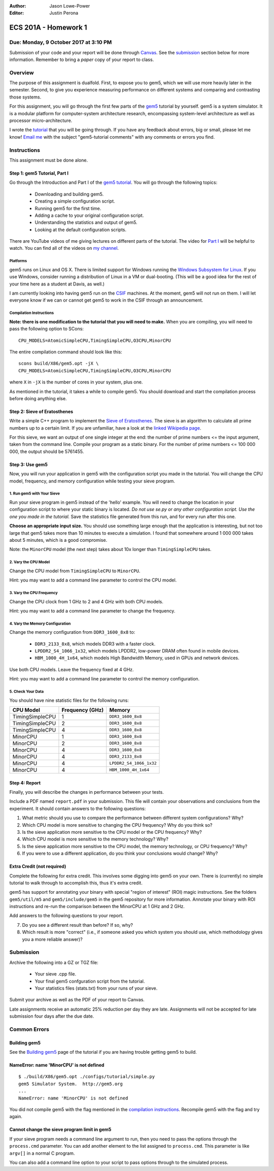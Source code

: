 :Author: Jason Lowe-Power
:Editor: Justin Perona

=====================
ECS 201A - Homework 1
=====================

Due: Monday, 9 October 2017 at 3:10 PM
--------------------------------------

Submission of your code and your report will be done through Canvas_.
See the submission_ section below for more information.
Remember to bring a *paper* copy of your report to class.

.. _Canvas: https://canvas.ucdavis.edu/courses/146759

Overview
--------

The purpose of this assignment is dualfold.
First, to expose you to gem5, which we will use more heavily later in the semester.
Second, to give you experience measuring performance on different systems and comparing and contrasting those systems.

For this assignment, you will go through the first few parts of the gem5_ tutorial by yourself.
gem5 is a system simulator.
It is a modular platform for computer-system architecture research, encompassing system-level architecture as well as processor micro-architecture.

I wrote the tutorial_ that you will be going through.
If you have any feedback about errors, big or small, please let me know!
`Email me`_ with the subject "gem5-tutorial comments" with any comments or errors you find.

.. _email me: mailto:jlowepower@ucdavis.edu
.. _gem5: http://gem5.org/Main_Page
.. _tutorial: http://learning.gem5.org/book/

Instructions
------------

This assignment must be done alone.

Step 1: gem5 Tutorial, Part I
~~~~~~~~~~~~~~~~~~~~~~~~~~~~~

Go through the Introduction and Part I of the `gem5 tutorial`__.
You will go through the following topics:

 - Downloading and building gem5.
 - Creating a simple configuration script.
 - Running gem5 for the first time.
 - Adding a cache to your original configuration script.
 - Understanding the statistics and output of gem5.
 - Looking at the default configuration scripts.


There are YouTube videos of me giving lectures on different parts of the tutorial.
The video for `Part I`_ will be helpful to watch.
You can find all of the videos on `my channel`_.

__ `tutorial`_
.. _`my channel`: https://www.youtube.com/channel/UCBDXDuN_5XcmntoE-dnQPbQ
.. _`Part I`: https://www.youtube.com/watch?v=5UT41VsGTsg

Platforms
"""""""""

gem5 runs on Linux and OS X.
There is limited support for Windows running the `Windows Subsystem for Linux`_.
If you use Windows, consider running a distribution of Linux in a VM or dual-booting.
(This will be a good idea for the rest of your time here as a student at Davis, as well.)

.. _`Windows Subsystem for Linux`: https://msdn.microsoft.com/commandline/wsl/about

I am currently looking into having gem5 run on the CSIF_ machines.
At the moment, gem5 will not run on them.
I will let everyone know if we can or cannot get gem5 to work in the CSIF through an announcement.

.. _CSIF: http://csifdocs.cs.ucdavis.edu/

.. _compilation instructions:

Compilation Instructions
""""""""""""""""""""""""

**Note: there is one modification to the tutorial that you will need to make.**
When you are compiling, you will need to pass the following option to SCons:

::

    CPU_MODELS=AtomicSimpleCPU,TimingSimpleCPU,O3CPU,MinorCPU

The entire compilation command should look like this:

::

    scons build/X86/gem5.opt -jX \
    CPU_MODELS=AtomicSimpleCPU,TimingSimpleCPU,O3CPU,MinorCPU

where ``X`` in ``-jX`` is the number of cores in your system, plus one.

As mentioned in the tutorial, it takes a while to compile gem5.
You should download and start the compilation process before doing anything else.


Step 2: Sieve of Eratosthenes
~~~~~~~~~~~~~~~~~~~~~~~~~~~~~

Write a simple C++ program to implement the `Sieve of Eratosthenes`_.
The sieve is an algorithm to calculate all prime numbers up to a certain limit.
If you are unfamiliar, have a look at the `linked Wikipedia page`__.

For this sieve, we want an output of one single integer at the end: the number of prime numbers <= the input argument, taken from the command line.
Compile your program as a static binary.
For the number of prime numbers <= 100 000 000, the output should be 5761455.

.. _Sieve of Eratosthenes: https://en.wikipedia.org/wiki/Sieve_of_Eratosthenes
__ `Sieve of Eratosthenes`_

Step 3: Use gem5
~~~~~~~~~~~~~~~~

Now, you will run your application in gem5 with the configuration script you made in the tutorial.
You will change the CPU model, frequency, and memory configuration while testing your sieve program.

1. Run gem5 with Your Sieve
"""""""""""""""""""""""""""

Run your sieve program in gem5 instead of the 'hello' example.
You will need to change the location in your configuration script to where your static binary is located.
*Do not use se.py or any other configuration script.
Use the one you made in the tutorial.*
Save the statistics file generated from this run, and for every run after this one.

**Choose an appropriate input size.**
You should use something large enough that the application is interesting, but not too large that gem5 takes more than 10 minutes to execute a simulation.
I found that somewhere around 1 000 000 takes about 5 minutes, which is a good compromise.

Note: the ``MinorCPU`` model (the next step) takes about 10x longer than ``TimingSimpleCPU`` takes.

2. Vary the CPU Model
"""""""""""""""""""""

Change the CPU model from ``TimingSimpleCPU`` to ``MinorCPU``.

Hint: you may want to add a command line parameter to control the CPU model.

3. Vary the CPU Frequency
"""""""""""""""""""""""""

Change the CPU clock from 1 GHz to 2 and 4 GHz with both CPU models.

Hint: you may want to add a command line parameter to change the frequency.

4. Vary the Memory Configuration
""""""""""""""""""""""""""""""""

Change the memory configuration from ``DDR3_1600_8x8`` to:

 - ``DDR3_2133_8x8``, which models DDR3 with a faster clock.
 - ``LPDDR2_S4_1066_1x32``, which models LPDDR2, low-power DRAM often found in mobile devices.
 - ``HBM_1000_4H_1x64``, which models High Bandwidth Memory, used in GPUs and network devices.

Use both CPU models.
Leave the frequency fixed at 4 GHz.

Hint: you may want to add a command line parameter to control the memory configuration.

5. Check Your Data
""""""""""""""""""

You should have nine statistic files for the following runs:

=============== =============== =======================
CPU Model       Frequency (GHz) Memory
=============== =============== =======================
TimingSimpleCPU 1               ``DDR3_1600_8x8``
TimingSimpleCPU 2               ``DDR3_1600_8x8``
TimingSimpleCPU 4               ``DDR3_1600_8x8``
MinorCPU        1               ``DDR3_1600_8x8``
MinorCPU        2               ``DDR3_1600_8x8``
MinorCPU        4               ``DDR3_1600_8x8``
MinorCPU        4               ``DDR3_2133_8x8``
MinorCPU        4               ``LPDDR2_S4_1066_1x32``
MinorCPU        4               ``HBM_1000_4H_1x64``
=============== =============== =======================

Step 4: Report
~~~~~~~~~~~~~~

Finally, you will describe the changes in performance between your tests.

Include a PDF named ``report.pdf`` in your submission.
This file will contain your observations and conclusions from the experiment.
It should contain answers to the following questions:

#. What metric should you use to compare the performance between different system configurations? Why?
#. Which CPU model is more sensitive to changing the CPU frequency? Why do you think so?
#. Is the sieve application more sensitive to the CPU model or the CPU frequency? Why?
#. Which CPU model is more sensitive to the memory technology? Why?
#. Is the sieve application more sensitive to the CPU model, the memory technology, or CPU frequency? Why?
#. If you were to use a different application, do you think your conclusions would change? Why?

Extra Credit (not required)
~~~~~~~~~~~~~~~~~~~~~~~~~~~

Complete the following for extra credit.
This involves some digging into gem5 on your own.
There is (currently) no simple tutorial to walk through to accomplish this, thus it's extra credit.

gem5 has support for annotating your binary with special "region of interest" (ROI) magic instructions.
See the folders ``gem5/util/m5`` and ``gem5/include/gem5`` in the gem5 repository for more information.
Annotate your binary with ROI instructions and re-run the comparison between the MinorCPU at 1 GHz and 2 GHz.

Add answers to the following questions to your report.

7. Do you see a different result than before? If so, why?
8. Which result is more "correct" (i.e., if someone asked you which system you should use, which methodology gives you a more reliable answer)?

.. _submission:

Submission
----------

Archive the following into a GZ or TGZ file:

 - Your sieve .cpp file.
 - Your final gem5 confguration script from the tutorial.
 - Your statistics files (stats.txt) from your runs of your sieve.

Submit your archive as well as the PDF of your report to Canvas.

Late assignments receive an automatic 25% reduction per day they are late.
Assignments will not be accepted for late submission four days after the due date.

Common Errors
-------------

Building gem5
~~~~~~~~~~~~~

See the `Building gem5`_ page of the tutorial if you are having trouble getting gem5 to build.

.. _Building gem5: http://learning.gem5.org/book/part1/building.html

NameError: name 'MinorCPU' is not defined
~~~~~~~~~~~~~~~~~~~~~~~~~~~~~~~~~~~~~~~~~

::

    $ ./build/X86/gem5.opt ./configs/tutorial/simple.py
    gem5 Simulator System.  http://gem5.org
    ...
    NameError: name 'MinorCPU' is not defined

You did not compile gem5 with the flag mentioned in the `compilation instructions`_.
Recompile gem5 with the flag and try again.

Cannot change the sieve program limit in gem5
~~~~~~~~~~~~~~~~~~~~~~~~~~~~~~~~~~~~~~~~~~~~~

If your sieve program needs a command line argument to run, then you need to pass the options through the ``process.cmd`` parameter.
You can add another element to the list assigned to ``process.cmd``.
This parameter is like ``argv[]`` in a normal C program.

You can also add a command line option to your script to pass options through to the simulated process.
